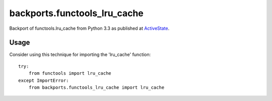 backports.functools_lru_cache
=============================

Backport of functools.lru_cache from Python 3.3 as published at `ActiveState
<http://code.activestate.com/recipes/578078/>`_.

Usage
-----

Consider using this technique for importing the 'lru_cache' function::

    try:
        from functools import lru_cache
    except ImportError:
        from backports.functools_lru_cache import lru_cache

